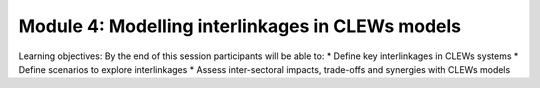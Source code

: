 =================================================
Module 4: Modelling interlinkages in CLEWs models
=================================================

Learning objectives:
By the end of this session participants will be able to:
* Define key interlinkages in CLEWs systems
* Define scenarios to explore interlinkages
* Assess inter-sectoral impacts, trade-offs and synergies with CLEWs models
